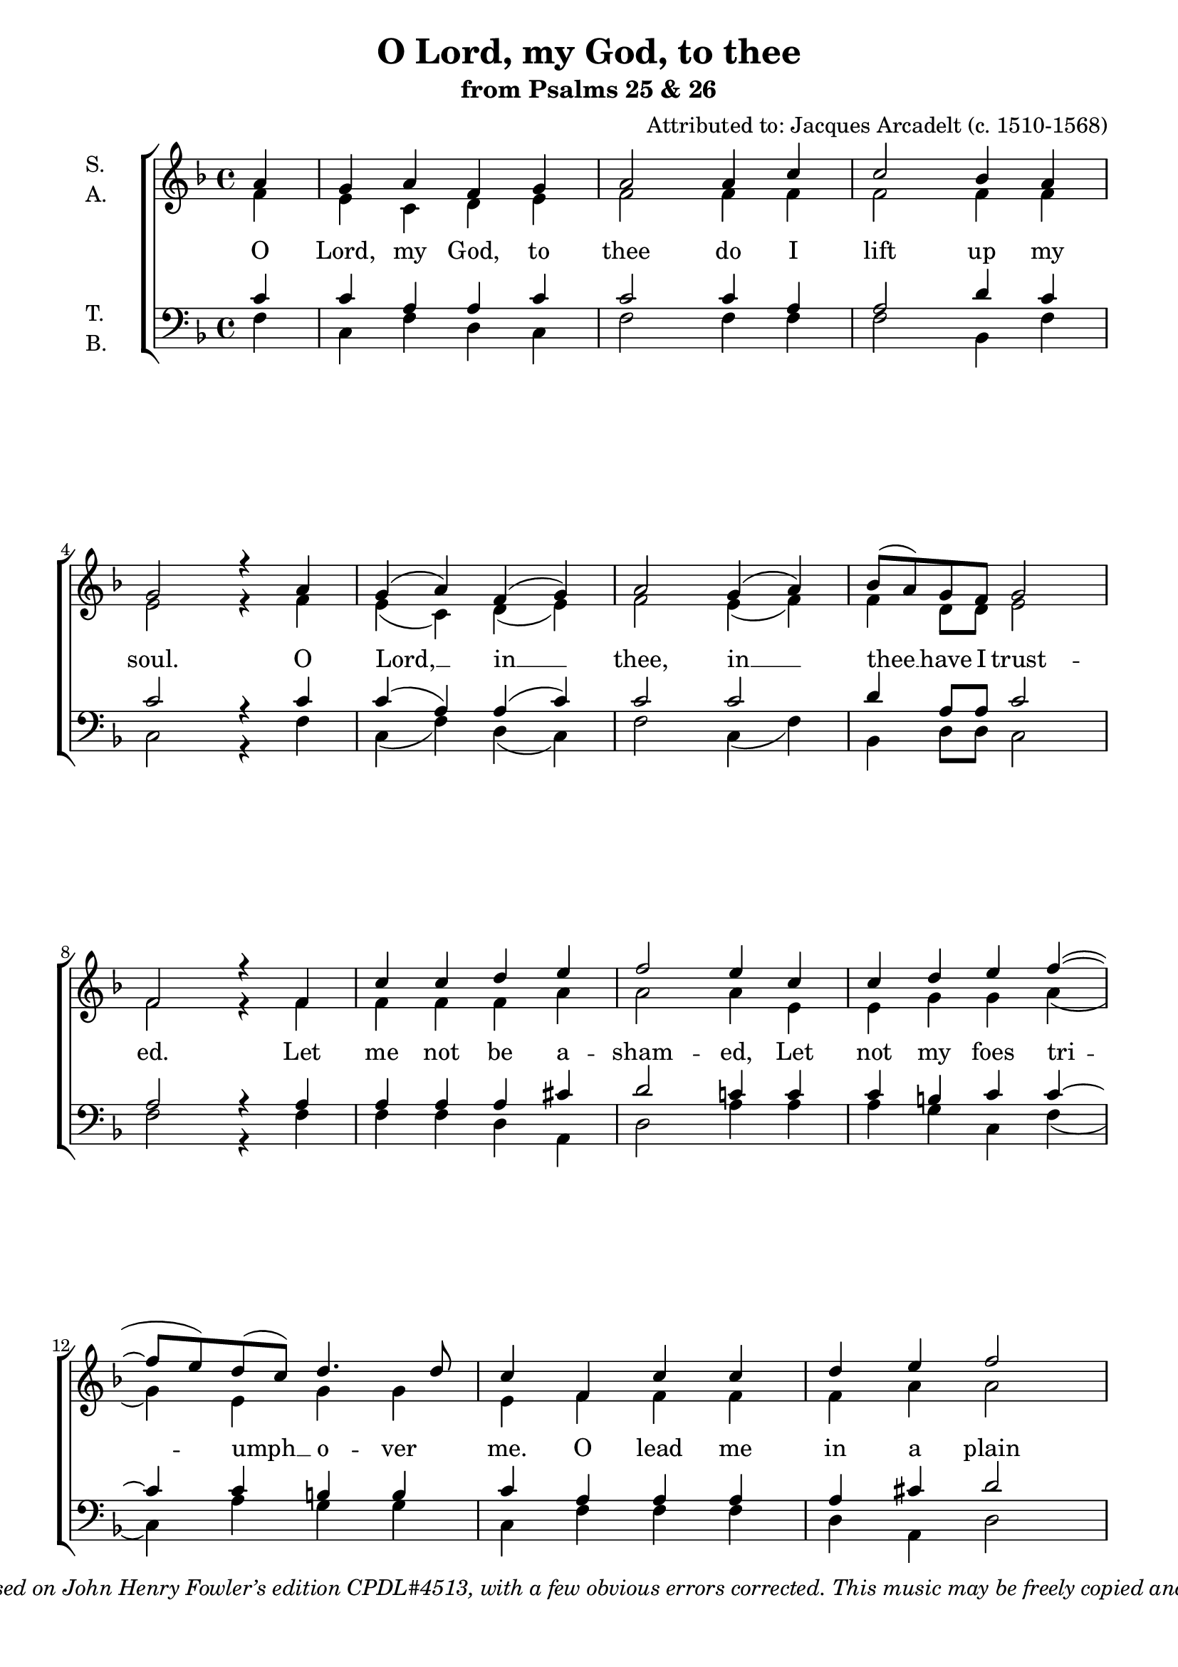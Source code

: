 \version "2.11.35"
#(set-global-staff-size 20)
\header {
	title = "O Lord, my God, to thee"
	subtitle = "from Psalms 25 & 26"
	composer = "Attributed to: Jacques Arcadelt (c. 1510-1568)"
	copyright = \markup \italic \center-align {
	\line { Edition © 2007 by
		\with-url #"http://www.wilbertberendsen.nl/"
		{Wilbert Berendsen (www.wilbertberendsen.nl)} }
	\line { Based on John Henry Fowler’s edition "CPDL#4513," with a few obvious errors corrected. }
	\line { This music may be freely copied and performed under the provisions of the CPDL license
		\with-url #"http://www.cpdl.org/"
		{(www.cpdl.org)} }
	}
}

\paper {
	#(set-paper-size "a4")
	line-width = 185 \mm
	bottom-margin = 12 \mm
	ragged-last-bottom = ##f
	system-count = 9
}


global = {
	\time 4/4
	\key f \major
	\partial 4
	#(set-accidental-style 'modern-voice)
}


sop = \relative c'' {
\global
a4 | g a f g a2 a4 c c2 bes4 a g2 r4
a | g( a) f( g) a2 g4( a) bes8( a) g f g2 f r4
f | c' c d e f2 e4 c c d e f~( f8 e) d( c) d4. d8 c4
f, c' c | d e f2 e4 c c d e f~( f8 e) d c d2 c |
r4 f f e d2 cis c d d c4 bes8 a bes2 a4
a | c2 d4 c bes2 a g4 a bes8( a) g( f) g2 f |
f4( a) c2 d4( c) bes2 a2 g4 a bes8( a) g( f) g2 f1 f f^\fermata
\bar "|."}

alt = \relative c' {
\global
f4 | e c d e f2 f4 f f2 f4 f e2 r4
f | e( c) d( e) f2 e4( f) f d8 d e2 f r4
f | f f f a a2 a4 e e g g a( g) e g g e
f f f | f a a2 a4 e e g g a( g) e8 e g2 e
r4 a a a f2 e e f f f4 f8 f f2 f4
f | f2 f4 f d2 f c4 c d a c2 c
c4( f) e2 f d f c4 c d a c2 a1 d c }

ten = \relative c' {
\global
c4 | c a a c c2 c4 a a2 d4 c c2 r4
c4 | c( a) a( c) c2 c d4 a8 a c2 a r4
a | a a a cis d2 c4 c c b c c~c c b b | c
a a a | a cis d2 c4 c c b c c2 c8 c c4( b) c2 |
r4 c4 c c a2 a g bes bes a4 c8 c d2 c4
c | a2 bes4 a g2 a c4 f, f f f( e) f2
a4( f) g2 bes4( a) g2 a c4 f, f f f( e) f1 bes a }

bas = \relative c {
\global
f4 | c f d c f2 f4 f f2 bes,4 f' c2 r4
f | c( f) d( c) f2 c4( f) bes, d8 d c2 f2 r4
f | f f d a d2 a'4 a a g c, f( c) a' g g c,
f f f | d a d2 a'4 a a g c, f( c) a'8 a g2 c, |
r4 f f a d,2 a c bes bes f'4 f8 f bes,2 f'4
f | f2 bes,4 f' g2 d e4 f bes, d c2 f,
f'4( d) c2 bes4( f') g2 d e4 f bes, d c2 f,1
\arpeggioBracket < bes f' >\arpeggio < f f' >\arpeggio _\fermata }

av = #(define-music-function (parser location voice) (string?)
	#{ \set associatedVoice = $voice #})
% switch associatedVoice now and then to get correct display of melismas in different voices
text = \lyricmode {
O Lord, my God, to thee do I lift up my soul.
O Lord, __ in __ thee, in __ thee __ have I trust -- ed.
Let me not be a -- sham -- ed,
Let not my foes tri -- \av "a" umph __ o -- ver me.
\av "s" O lead me in a plain path;
cast me not off, nei -- ther \av "t" for --  sake __ me.
Teach me thy way, Lord, Lead me, lead me in a plain path. 
O hide not thy face, Hide not \av "s" thy face __ \av "t" far __ from __ me.
Lord __ God, Lord __ God, Hide not \av "s" thy face __ \av "t" far __ from __ me.
A -- men.
}

\score {
\new ChoirStaff <<
	\new Staff \with { instrumentName = \markup \column {S. A.} } <<
		\new Voice = "s" { \voiceOne \sop }
		\new Voice = "a" { \voiceTwo \alt }
	>>
	\new Staff ="2" \with { instrumentName = \markup \column {T. B.} } <<
		\new Voice = "t" { \voiceOne \clef bass \ten }
		\new Voice = "b" { \voiceTwo \bas }
	>>
	\new Lyrics \with { alignAboveContext = "2" } \lyricsto "s" \text
>>
}
